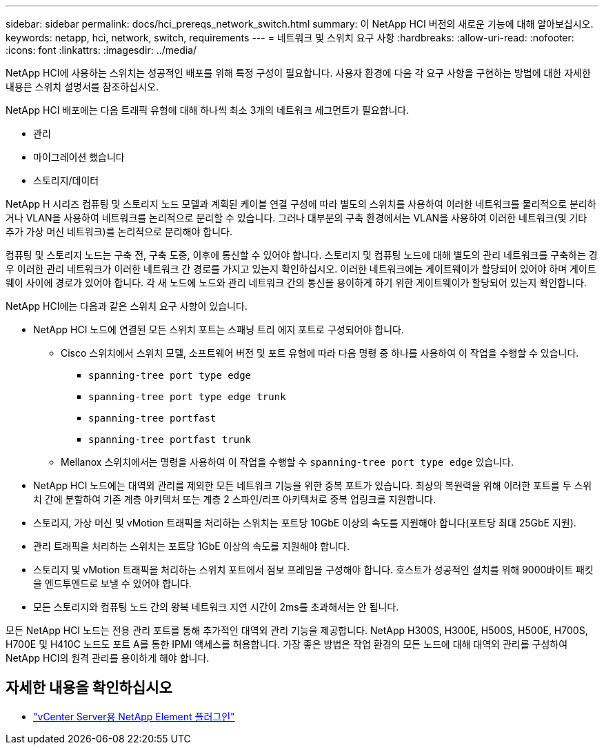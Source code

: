 ---
sidebar: sidebar 
permalink: docs/hci_prereqs_network_switch.html 
summary: 이 NetApp HCI 버전의 새로운 기능에 대해 알아보십시오. 
keywords: netapp, hci, network, switch, requirements 
---
= 네트워크 및 스위치 요구 사항
:hardbreaks:
:allow-uri-read: 
:nofooter: 
:icons: font
:linkattrs: 
:imagesdir: ../media/


[role="lead"]
NetApp HCI에 사용하는 스위치는 성공적인 배포를 위해 특정 구성이 필요합니다. 사용자 환경에 다음 각 요구 사항을 구현하는 방법에 대한 자세한 내용은 스위치 설명서를 참조하십시오.

NetApp HCI 배포에는 다음 트래픽 유형에 대해 하나씩 최소 3개의 네트워크 세그먼트가 필요합니다.

* 관리
* 마이그레이션 했습니다
* 스토리지/데이터


NetApp H 시리즈 컴퓨팅 및 스토리지 노드 모델과 계획된 케이블 연결 구성에 따라 별도의 스위치를 사용하여 이러한 네트워크를 물리적으로 분리하거나 VLAN을 사용하여 네트워크를 논리적으로 분리할 수 있습니다. 그러나 대부분의 구축 환경에서는 VLAN을 사용하여 이러한 네트워크(및 기타 추가 가상 머신 네트워크)를 논리적으로 분리해야 합니다.

컴퓨팅 및 스토리지 노드는 구축 전, 구축 도중, 이후에 통신할 수 있어야 합니다. 스토리지 및 컴퓨팅 노드에 대해 별도의 관리 네트워크를 구축하는 경우 이러한 관리 네트워크가 이러한 네트워크 간 경로를 가지고 있는지 확인하십시오. 이러한 네트워크에는 게이트웨이가 할당되어 있어야 하며 게이트웨이 사이에 경로가 있어야 합니다. 각 새 노드에 노드와 관리 네트워크 간의 통신을 용이하게 하기 위한 게이트웨이가 할당되어 있는지 확인합니다.

NetApp HCI에는 다음과 같은 스위치 요구 사항이 있습니다.

* NetApp HCI 노드에 연결된 모든 스위치 포트는 스패닝 트리 에지 포트로 구성되어야 합니다.
+
** Cisco 스위치에서 스위치 모델, 소프트웨어 버전 및 포트 유형에 따라 다음 명령 중 하나를 사용하여 이 작업을 수행할 수 있습니다.
+
*** `spanning-tree port type edge`
*** `spanning-tree port type edge trunk`
*** `spanning-tree portfast`
*** `spanning-tree portfast trunk`


** Mellanox 스위치에서는 명령을 사용하여 이 작업을 수행할 수 `spanning-tree port type edge` 있습니다.


* NetApp HCI 노드에는 대역외 관리를 제외한 모든 네트워크 기능을 위한 중복 포트가 있습니다. 최상의 복원력을 위해 이러한 포트를 두 스위치 간에 분할하여 기존 계층 아키텍처 또는 계층 2 스파인/리프 아키텍처로 중복 업링크를 지원합니다.
* 스토리지, 가상 머신 및 vMotion 트래픽을 처리하는 스위치는 포트당 10GbE 이상의 속도를 지원해야 합니다(포트당 최대 25GbE 지원).
* 관리 트래픽을 처리하는 스위치는 포트당 1GbE 이상의 속도를 지원해야 합니다.
* 스토리지 및 vMotion 트래픽을 처리하는 스위치 포트에서 점보 프레임을 구성해야 합니다. 호스트가 성공적인 설치를 위해 9000바이트 패킷을 엔드투엔드로 보낼 수 있어야 합니다.
* 모든 스토리지와 컴퓨팅 노드 간의 왕복 네트워크 지연 시간이 2ms를 초과해서는 안 됩니다.


모든 NetApp HCI 노드는 전용 관리 포트를 통해 추가적인 대역외 관리 기능을 제공합니다. NetApp H300S, H300E, H500S, H500E, H700S, H700E 및 H410C 노드도 포트 A를 통한 IPMI 액세스를 허용합니다. 가장 좋은 방법은 작업 환경의 모든 노드에 대해 대역외 관리를 구성하여 NetApp HCI의 원격 관리를 용이하게 해야 합니다.

[discrete]
== 자세한 내용을 확인하십시오

* https://docs.netapp.com/us-en/vcp/index.html["vCenter Server용 NetApp Element 플러그인"^]

